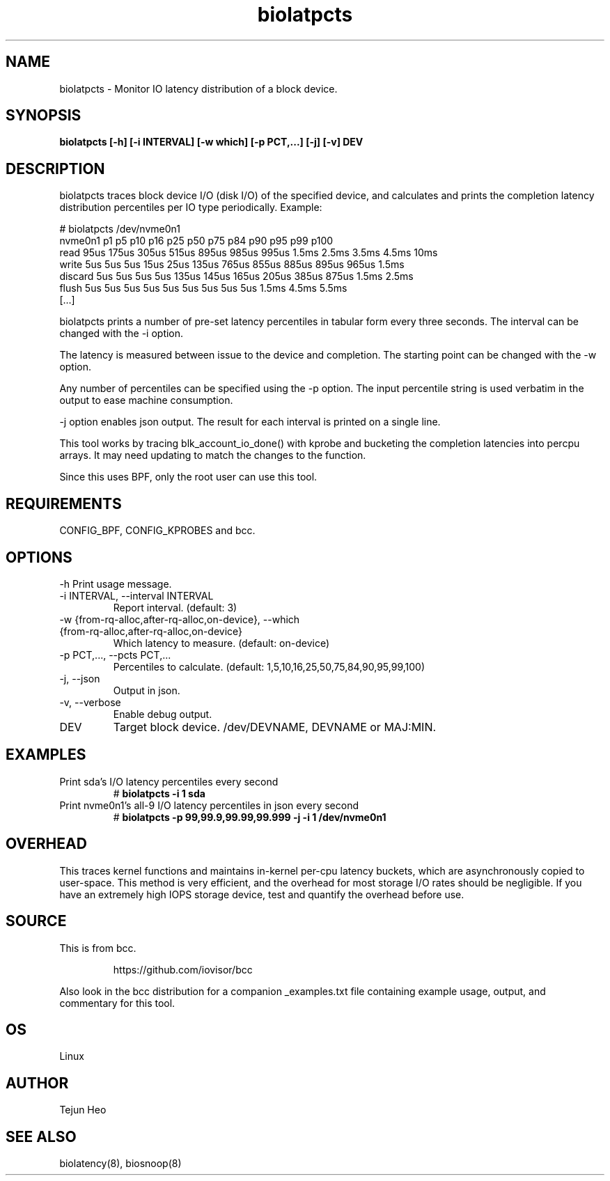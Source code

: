 .TH biolatpcts 8  "2020-04-17" "USER COMMANDS"
.SH NAME
biolatpcts \- Monitor IO latency distribution of a block device.
.SH SYNOPSIS
.B biolatpcts [\-h] [\-i INTERVAL] [\-w which] [\-p PCT,...] [\-j] [\-v] DEV
.SH DESCRIPTION

biolatpcts traces block device I/O (disk I/O) of the specified device, and
calculates and prints the completion latency distribution percentiles per IO
type periodically. Example:

 # biolatpcts /dev/nvme0n1
 nvme0n1    p1    p5   p10   p16   p25   p50   p75   p84   p90   p95   p99  p100
 read     95us 175us 305us 515us 895us 985us 995us 1.5ms 2.5ms 3.5ms 4.5ms  10ms
 write     5us   5us   5us  15us  25us 135us 765us 855us 885us 895us 965us 1.5ms
 discard   5us   5us   5us   5us 135us 145us 165us 205us 385us 875us 1.5ms 2.5ms
 flush     5us   5us   5us   5us   5us   5us   5us   5us   5us 1.5ms 4.5ms 5.5ms
 [...]

biolatpcts prints a number of pre-set latency percentiles in tabular form
every three seconds. The interval can be changed with the \-i option.

The latency is measured between issue to the device and completion. The
starting point can be changed with the \-w option.

Any number of percentiles can be specified using the \-p option. The input
percentile string is used verbatim in the output to ease machine consumption.

\-j option enables json output. The result for each interval is printed on a
single line.

This tool works by tracing blk_account_io_done() with kprobe and bucketing the
completion latencies into percpu arrays. It may need updating to match the
changes to the function.

Since this uses BPF, only the root user can use this tool.
.SH REQUIREMENTS
CONFIG_BPF, CONFIG_KPROBES and bcc.
.SH OPTIONS
\-h
Print usage message.
.TP
\-i INTERVAL, \-\-interval INTERVAL
Report interval. (default: 3)
.TP
\-w {from\-rq\-alloc,after\-rq\-alloc,on\-device}, \-\-which {from\-rq\-alloc,after\-rq\-alloc,on\-device}
Which latency to measure. (default: on-device)
.TP
\-p PCT,..., \-\-pcts PCT,...
Percentiles to calculate. (default: 1,5,10,16,25,50,75,84,90,95,99,100)
.TP
\-j, \-\-json
Output in json.
.TP
\-v, \-\-verbose
Enable debug output.
.TP
DEV
Target block device. /dev/DEVNAME, DEVNAME or MAJ:MIN.
.SH EXAMPLES
.TP
Print sda's I/O latency percentiles every second
#
.B biolatpcts \-i 1 sda
.TP
Print nvme0n1's all-9 I/O latency percentiles in json every second
#
.B biolatpcts \-p 99,99.9,99.99,99.999 \-j \-i 1 /dev/nvme0n1
.SH OVERHEAD
This traces kernel functions and maintains in-kernel per-cpu latency buckets,
which are asynchronously copied to user-space. This method is very efficient,
and the overhead for most storage I/O rates should be negligible. If you have
an extremely high IOPS storage device, test and quantify the overhead before
use.
.SH SOURCE
This is from bcc.
.IP
https://github.com/iovisor/bcc
.PP
Also look in the bcc distribution for a companion _examples.txt file containing
example usage, output, and commentary for this tool.
.SH OS
Linux
.SH AUTHOR
Tejun Heo
.SH SEE ALSO
biolatency(8), biosnoop(8)
